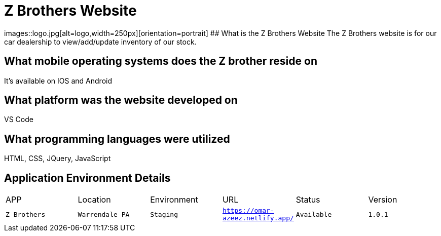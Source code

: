 # Z Brothers Website

:ZBrothers_APP: Z Brothers
:ZBrothers_LOC: Warrendale PA
:ZBrothers_ENV: Staging
:ZBrothers_URL: https://omar-azeez.netlify.app/
:ZBrothers_STATUS: Available
:ZBrothers_VERSION: 1.0.1
:imagedir: images

images::logo.jpg[alt=logo,width=250px][orientation=portrait]
## What is the Z Brothers Website
The Z Brothers website is for our car dealership to view/add/update inventory of our stock.

## What mobile operating systems does the Z brother reside on 
It's available on IOS and Android

## What platform was the website developed on
VS Code

## What programming languages were utilized
HTML, CSS, JQuery, JavaScript

## Application Environment Details
[grid="row",format="csv"]

|================================
APP,Location,Environment,URL,Status,Version
`{ZBrothers_APP}`,`{ZBrothers_LOC}`,`{ZBrothers_ENV}`,`{ZBrothers_URL}`,`{ZBrothers_STATUS}`,`{ZBrothers_VERSION}`
|================================

